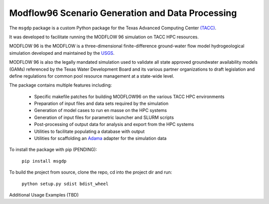 =======================
Modflow96 Scenario Generation and Data Processing
=======================

The ``msgdp`` package is a custom Python package for the Texas Advanced Computing Center `\(TACC\) <https://www.tacc.utexas.edu/>`_.

It was developed to facilitate running the MODFLOW 96 simulation on TACC HPC resources.

MODFLOW 96 is the MODFLOW is a three-dimensional finite-difference ground-water flow model hydrogeological simulation developed and maintained by the `USGS <http://water.usgs.gov/software/MODFLOW-96/>`_.

MODFLOW 96 is also the legally mandated simulation used to validate all state approved groundwater availability models (GAMs) referenced by the Texas Water Development Board and its various partner organizations to draft legislation and define regulations for common pool resource management at a state-wide level.

The package contains multiple features including:

    - Specific makefile patches for building MODFLOW96 on the various TACC HPC environments
    - Preparation of input files and data sets required by the simulation
    - Generation of model cases to run en masse on the HPC systems
    - Generation of input files for parametric launcher and SLURM scripts
    - Post-processing of output data for analysis and export from the HPC systems
    - Utilities to facilitate populating a database with output
    - Utilities for scaffolding an `Adama <https://github.com/Arabidopsis-Information-Portal/adama>`_ adapter for the simulation data

To install the package with pip (PENDING):

    ``pip install msgdp``

To build the project from source, clone the repo, cd into the project dir and run:

    ``python setup.py sdist bdist_wheel``

Additional Usage Examples (TBD)
